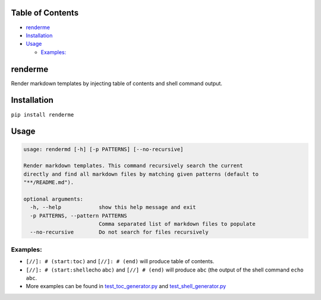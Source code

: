 
Table of Contents
=================


* `renderme <#renderme>`_
* `Installation <#installation>`_
* `Usage <#usage>`_

  * `Examples: <#examples>`_

renderme
========

Render markdown templates by injecting table of contents and shell command output.

Installation
============

``pip install renderme``

Usage
=====

.. code-block::

   usage: rendermd [-h] [-p PATTERNS] [--no-recursive]

   Render markdown templates. This command recursively search the current
   directly and find all markdown files by matching given patterns (default to
   "**/README.md").

   optional arguments:
     -h, --help            show this help message and exit
     -p PATTERNS, --pattern PATTERNS
                           Comma separated list of markdown files to populate
     --no-recursive        Do not search for files recursively

Examples:
---------


* ``[//]: # (start:toc)`` and ``[//]: # (end)`` will produce table of contents.
* ``[//]: # (start:shell``\ echo abc\ ``)`` and ``[//] # (end)`` will produce ``abc`` (the output of the shell command ``echo abc``.
* More examples can be found in `test_toc_generator.py <./tests/test_toc_generator.py>`_ and `test_shell_generator.py <./tests/test_shell_generator.py>`_
